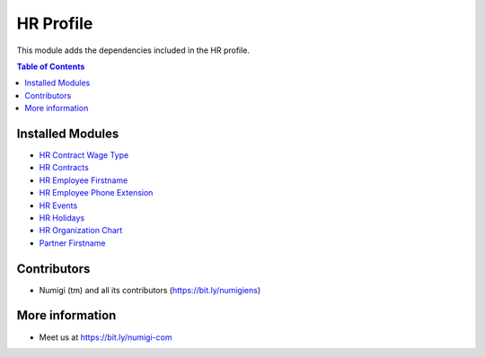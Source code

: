 HR Profile
==========
This module adds the dependencies included in the HR profile.

.. contents:: Table of Contents

Installed Modules
-----------------

* `HR Contract Wage Type <https://github.com/Numigi/odoo-hr-addons/tree/12.0/hr_contract_wage_type>`_
* `HR Contracts <https://github.com/odoo/odoo/tree/12.0/addons/hr_contract>`_
* `HR Employee Firstname <https://github.com/oca/hr/tree/12.0/hr_employee_firstname>`_
* `HR Employee Phone Extension <https://github.com/oca/hr/tree/12.0/hr_employee_phone_extension>`_
* `HR Events <https://github.com/numigi/odoo-hr-addons/tree/12.0/hr_event>`_
* `HR Holidays <https://github.com/odoo/odoo/tree/12.0/addons/hr_holidays>`_
* `HR Organization Chart <https://github.com/odoo/odoo/tree/12.0/addons/hr_org_chart>`_
* `Partner Firstname <https://github.com/oca/partner-contact/tree/12.0/partner_firstname>`_

Contributors
------------
* Numigi (tm) and all its contributors (https://bit.ly/numigiens)

More information
----------------
* Meet us at https://bit.ly/numigi-com
